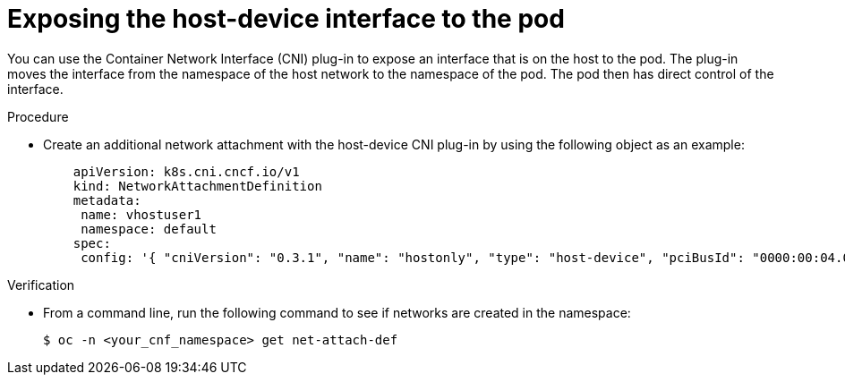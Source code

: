 :_content-type: PROCEDURE
[id="installation-osp-dpdk-exposing-host-interface_{context}"]
= Exposing the host-device interface to the pod

You can use the Container Network Interface (CNI) plug-in to expose an interface that is on the host to the pod. The plug-in moves the interface from the namespace of the host network to the namespace of the pod. The pod then has direct control of the interface.

.Procedure

* Create an additional network attachment with the host-device CNI plug-in by using the following object as an example:
+
[source,yaml]
----
    apiVersion: k8s.cni.cncf.io/v1
    kind: NetworkAttachmentDefinition
    metadata:
     name: vhostuser1
     namespace: default
    spec:
     config: '{ "cniVersion": "0.3.1", "name": "hostonly", "type": "host-device", "pciBusId": "0000:00:04.0", "ipam": { } }'
----

.Verification

* From a command line, run the following command to see if networks are created in the namespace:
+
[source,terminal]
----
$ oc -n <your_cnf_namespace> get net-attach-def
----